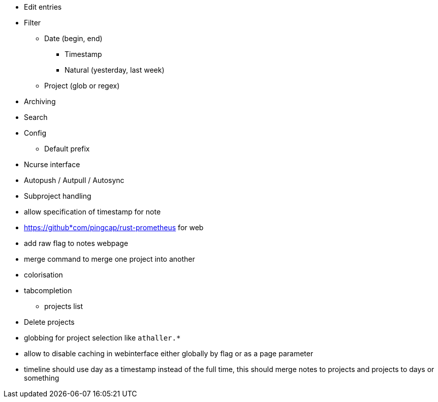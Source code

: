 * Edit entries
* Filter
** Date (begin, end)
*** Timestamp
*** Natural (yesterday, last week)
** Project (glob or regex)
* Archiving
* Search
* Config
** Default prefix
* Ncurse interface
* Autopush / Autpull / Autosync
* Subproject handling
* allow specification of timestamp for note
* https://github*com/pingcap/rust-prometheus for web 
* add raw flag to notes webpage
* merge command to merge one project into another
* colorisation
* tabcompletion
** projects list
* Delete projects
* globbing for project selection like `athaller.*`
* allow to disable caching in webinterface either globally by flag or as a page
parameter
* timeline should use day as a timestamp instead of the full time, this should
  merge notes to projects and projects to days or something
